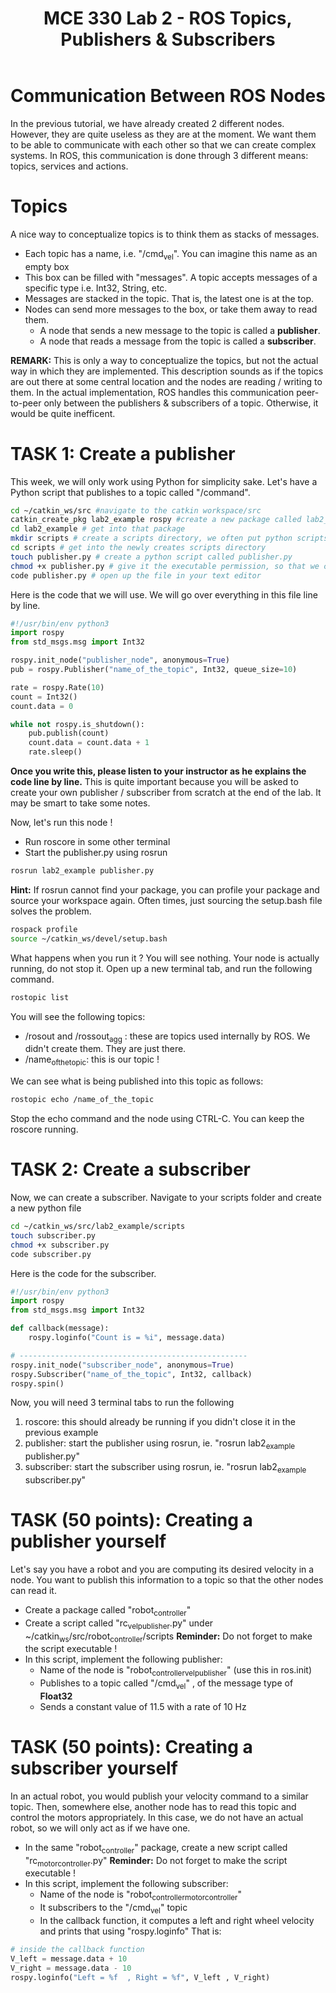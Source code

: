 #+TITLE:  MCE 330 Lab 2 - ROS Topics, Publishers & Subscribers
#+DESCRIPTION: This tutorial introduces the basics of ROS topics
#+VERSION: ROS-noetic 

* Communication Between ROS Nodes
In the previous tutorial, we have already created 2 different nodes. However, they are quite useless as they are at the moment. We want them to be able to communicate with each other so that we  can create complex systems. In ROS, this communication is done through 3 different means: topics, services and actions.

* Topics
A nice way to conceptualize topics is to think them as stacks of messages.
- Each topic has a name, i.e. "/cmd_vel". You can imagine this name as an empty box
- This box can be filled with "messages". A topic accepts messages of a specific type i.e. Int32, String, etc.
- Messages are stacked in the topic. That is, the latest one is at the top.
- Nodes can send more messages to the box, or take them away to read them.
  - A node that sends a new message to the topic is called a *publisher*.
  - A node that reads a message from the topic is called a *subscriber*.

[[./images/topics.png]]

*REMARK:* This is only a way to conceptualize the topics, but not the actual way in which they are implemented.
This description sounds as if the topics are out there at some central location and the nodes are reading / writing to them.
In the actual implementation, ROS handles this communication peer-to-peer only between the publishers & subscribers of a topic.
Otherwise, it would be quite inefficent. 

* TASK 1: Create a publisher
This week, we will only work using Python for simplicity sake. Let's have a Python script that publishes to a topic called "/command".

#+BEGIN_SRC bash
cd ~/catkin_ws/src #navigate to the catkin workspace/src
catkin_create_pkg lab2_example rospy #create a new package called lab2_example
cd lab2_example # get into that package
mkdir scripts # create a scripts directory, we often put python scripts not in "/src", but in "/scripts"
cd scripts # get into the newly creates scripts directory
touch publisher.py # create a python script called publisher.py
chmod +x publisher.py # give it the executable permission, so that we can execute it
code publisher.py # open up the file in your text editor
#+END_SRC

Here is the code that we will use. We will go over everything in this file line by line.
#+BEGIN_SRC python
#!/usr/bin/env python3
import rospy
from std_msgs.msg import Int32

rospy.init_node("publisher_node", anonymous=True)
pub = rospy.Publisher("name_of_the_topic", Int32, queue_size=10)

rate = rospy.Rate(10)
count = Int32()
count.data = 0

while not rospy.is_shutdown(): 
    pub.publish(count)
    count.data = count.data + 1
    rate.sleep()
#+END_SRC

*Once you write this, please listen to your instructor as he explains the code line by line.*
This is quite important because you will be asked to create your own publisher / subscriber from scratch at the end of the lab.
It may be smart to take some notes.

Now, let's run this node !
- Run roscore in some other terminal
- Start the publisher.py using rosrun
 
#+BEGIN_SRC bash
rosrun lab2_example publisher.py
#+END_SRC

*Hint:* If rosrun cannot find your package, you can profile your package and source your workspace again. Often times, just sourcing the setup.bash file solves the problem.
#+BEGIN_SRC bash
rospack profile
source ~/catkin_ws/devel/setup.bash
#+END_SRC

What happens when you run it ? You will see nothing. Your node is actually running, do not stop it.
Open up a new terminal tab, and run the following command.

#+BEGIN_SRC bash
rostopic list
#+END_SRC

You will see the following topics:
- /rosout and /rossout_agg : these are topics used internally by ROS. We didn't create them. They are just there.
- /name_of_the_topic: this is our topic !

We can see what is being published into this topic as follows:
#+BEGIN_SRC bash
rostopic echo /name_of_the_topic
#+END_SRC

Stop the echo command and the node using CTRL-C. You can keep the roscore running.

* TASK 2: Create a subscriber
Now, we can create a subscriber. Navigate to your scripts folder and create a new python file

#+BEGIN_SRC bash
cd ~/catkin_ws/src/lab2_example/scripts
touch subscriber.py
chmod +x subscriber.py
code subscriber.py
#+END_SRC

Here is the code for the subscriber.
#+BEGIN_SRC python
#!/usr/bin/env python3
import rospy
from std_msgs.msg import Int32

def callback(message):
    rospy.loginfo("Count is = %i", message.data)

# ---------------------------------------------------
rospy.init_node("subscriber_node", anonymous=True)
rospy.Subscriber("name_of_the_topic", Int32, callback)
rospy.spin()

#+END_SRC

Now, you will need 3 terminal tabs to run the following
1. roscore: this should already be running if you didn't close it in the previous example
2. publisher: start the publisher using rosrun, ie. "rosrun lab2_example publisher.py"
3. subscriber: start the subscriber using rosrun, ie. "rosrun lab2_example subscriber.py"

* TASK (50 points): Creating a publisher yourself
Let's say you have a robot and you are computing its desired velocity in a node. You want to publish this information to a topic so that the other nodes can read it.
- Create a package called "robot_controller"
- Create a script called "rc_vel_publisher.py" under ~/catkin_ws/src/robot_controller/scripts
  *Reminder:* Do not forget to make the script executable !
- In this script, implement the following publisher:
  - Name of the node is "robot_controller_vel_publisher" (use this in ros.init)
  - Publishes to a topic called "/cmd_vel" , of the message type of *Float32*
  - Sends a constant value of 11.5 with a rate of 10 Hz

* TASK (50 points): Creating a subscriber yourself
In an actual robot, you would publish your velocity command to a similar topic.
Then, somewhere else, another node has to read this topic and control the motors appropriately.
In this case, we do not have an actual robot, so we will only act as if we have one.

- In the same "robot_controller" package, create a new script called "rc_motor_controller.py"
  *Reminder:* Do not forget to make the script executable !
- In this script, implement the following subscriber:
  - Name of the node is "robot_controller_motor_controller"
  - It subscribers to the "/cmd_vel" topic
  - In the callback function, it computes a left and right wheel velocity and prints that using "rospy.loginfo"
    That is:
#+BEGIN_SRC python
# inside the callback function
V_left = message.data + 10
V_right = message.data - 10
rospy.loginfo("Left = %f  , Right = %f", V_left , V_right)
#+END_SRC




























